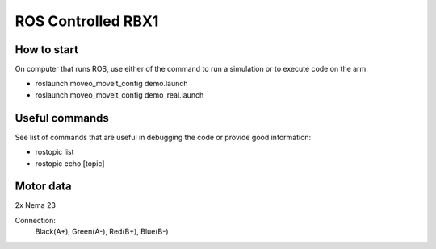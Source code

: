 ROS Controlled RBX1
===================================

How to start
----------------------
On computer that runs ROS,
use either of the command to run a simulation or
to execute code on the arm.

- roslaunch moveo_moveit_config demo.launch
- roslaunch moveo_moveit_config demo_real.launch

Useful commands
----------------------

See list of commands that are useful in debugging the code
or provide good information:

- rostopic list
- rostopic echo [topic]


Motor data
--------------------------
2x Nema 23

Connection:
    Black(A+), Green(A-), Red(B+), Blue(B-)

